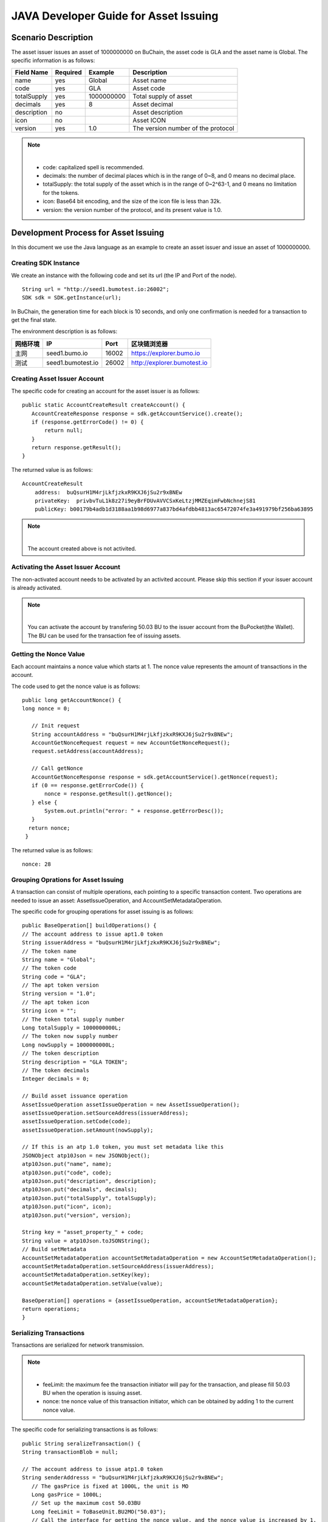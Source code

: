 JAVA Developer Guide for Asset Issuing
=======================================

Scenario Description
--------------------

The asset issuer issues an asset of 1000000000 on BuChain, the asset code is GLA and the asset name is Global. 
The specific information is as follows:

+-------------------------+----------+------------------+------------------------+
| Field Name              | Required | Example          | Description            |
+=========================+==========+==================+========================+
| name                    | yes      | Global           | Asset name             |
+-------------------------+----------+------------------+------------------------+
| code                    | yes      | GLA              | Asset code             |
+-------------------------+----------+------------------+------------------------+
| totalSupply             | yes      | 1000000000       | Total supply of asset  |
+-------------------------+----------+------------------+------------------------+
| decimals                | yes      | 8                | Asset decimal          |
+-------------------------+----------+------------------+------------------------+
| description             | no       |                  | Asset description      |
+-------------------------+----------+------------------+------------------------+
| icon                    | no       |                  | Asset ICON             |
+-------------------------+----------+------------------+------------------------+   
| version                 | yes      | 1.0              | The version number of  |     
|                         |          |                  | the protocol           |
+-------------------------+----------+------------------+------------------------+

.. note:: |
       - code: capitalized spell is recommended.

       - decimals: the number of decimal places which is in the range of 0~8, and 0 means no decimal place.

       - totalSupply: the total supply of the asset which is in the range of 0~2^63-1, and 0 means no limitation for the tokens.
      
       - icon:  Base64 bit encoding, and the size of the icon file is less than 32k.

       - version: the version number of the protocol, and its present value is 1.0.
        



Development Process for Asset Issuing
--------------------------------------

In this document we use the Java language as an example to create an asset issuer and issue an asset of 1000000000.

Creating SDK Instance
~~~~~~~~~~~~~~~~~~~~~~

We create an instance with the following code and set its url (the IP and Port of the node).

::

 String url = "http://seed1.bumotest.io:26002";
 SDK sdk = SDK.getInstance(url);

In BuChain, the generation time for each block is 10 seconds, and only one confirmation is needed for a transaction to get the final state.

The environment description is as follows:

+-------------------------+--------------------+------------------+----------------------------------+
| 网络环境                | IP                 | Port             | 区块链浏览器                     |
+=========================+====================+==================+==================================+
| 主网                    | seed1.bumo.io      | 16002            | https://explorer.bumo.io         |
+-------------------------+--------------------+------------------+----------------------------------+
| 测试                    | seed1.bumotest.io  | 26002            | http://explorer.bumotest.io      |
+-------------------------+--------------------+------------------+----------------------------------+

Creating Asset Issuer Account
~~~~~~~~~~~~~~~~~~~~~~~~~~~~~~~

The specific code for creating an account for the asset issuer is as follows:

::

 public static AccountCreateResult createAccount() {
    AccountCreateResponse response = sdk.getAccountService().create();
    if (response.getErrorCode() != 0) {
        return null;
    }
    return response.getResult();
 }

The returned value is as follows:

::

 AccountCreateResult
     address:  buQsurH1M4rjLkfjzkxR9KXJ6jSu2r9xBNEw
     privateKey:  privbvTuL1k8z27i9eyBrFDUvAVVCSxKeLtzjMMZEqimFwbNchnejS81
     publicKey: b00179b4adb1d3188aa1b98d6977a837bd4afdbb4813ac65472074fe3a491979bf256ba63895

.. note:: |
       The account created above is not activited.


Activating the Asset Issuer Account
~~~~~~~~~~~~~~~~~~~~~~~~~~~~~~~~~~~~

The non-activated account needs to be activated by an activited account. Please skip this section if your issuer account is already activated.

.. note:: |
       You can activate the account by transfering 50.03 BU to the issuer account from the BuPocket(the Wallet). The BU can be used for the transaction fee of issuing assets.


Getting the Nonce Value 
~~~~~~~~~~~~~~~~~~~~~~~~

Each account maintains a nonce value which starts at 1. The nonce value represents the amount of transactions in the account.

The code used to get the nonce value is as follows:

::

 public long getAccountNonce() {
 long nonce = 0;

    // Init request
    String accountAddress = "buQsurH1M4rjLkfjzkxR9KXJ6jSu2r9xBNEw";
    AccountGetNonceRequest request = new AccountGetNonceRequest();
    request.setAddress(accountAddress);

    // Call getNonce
    AccountGetNonceResponse response = sdk.getAccountService().getNonce(request);
    if (0 == response.getErrorCode()) {
        nonce = response.getResult().getNonce();
    } else {
        System.out.println("error: " + response.getErrorDesc());
    }
   return nonce;
  }

The returned value is as follows:

::

 nonce: 28

Grouping Oprations for Asset Issuing
~~~~~~~~~~~~~~~~~~~~~~~~~~~~~~~~~~~~~~

A transaction can consist of multiple operations, each pointing to a specific transaction content.
Two operations are needed to issue an asset: AssetIssueOperation, and AccountSetMetadataOperation.

The specific code for grouping operations for asset issuing is as follows:

::

    public BaseOperation[] buildOperations() {
    // The account address to issue apt1.0 token
    String issuerAddress = "buQsurH1M4rjLkfjzkxR9KXJ6jSu2r9xBNEw";
    // The token name
    String name = "Global";
    // The token code
    String code = "GLA";
    // The apt token version
    String version = "1.0";
    // The apt token icon
    String icon = "";
    // The token total supply number
    Long totalSupply = 1000000000L;
    // The token now supply number
    Long nowSupply = 1000000000L;
    // The token description
    String description = "GLA TOKEN";
    // The token decimals
    Integer decimals = 0;

    // Build asset issuance operation
    AssetIssueOperation assetIssueOperation = new AssetIssueOperation();
    assetIssueOperation.setSourceAddress(issuerAddress);
    assetIssueOperation.setCode(code);
    assetIssueOperation.setAmount(nowSupply);

    // If this is an atp 1.0 token, you must set metadata like this
    JSONObject atp10Json = new JSONObject();
    atp10Json.put("name", name);
    atp10Json.put("code", code);
    atp10Json.put("description", description);
    atp10Json.put("decimals", decimals);
    atp10Json.put("totalSupply", totalSupply);
    atp10Json.put("icon", icon);
    atp10Json.put("version", version);

    String key = "asset_property_" + code;
    String value = atp10Json.toJSONString();
    // Build setMetadata
    AccountSetMetadataOperation accountSetMetadataOperation = new AccountSetMetadataOperation();
    accountSetMetadataOperation.setSourceAddress(issuerAddress);
    accountSetMetadataOperation.setKey(key);
    accountSetMetadataOperation.setValue(value);

    BaseOperation[] operations = {assetIssueOperation, accountSetMetadataOperation};
    return operations;
    }

Serializing Transactions
~~~~~~~~~~~~~~~~~~~~~~~~~

Transactions are serialized for network transmission.


.. note:: |
       - feeLimit: the maximum fee the transaction initiator will pay for the transaction, and please fill 50.03 BU when the operation is issuing asset.

       - nonce: tne nonce value of this transaction initiator,  which can be obtained by adding 1 to the current nonce value.



The specific code for serializing transactions is as follows:

::

 public String seralizeTransaction() {
 String transactionBlob = null;

 // The account address to issue atp1.0 token
 String senderAddresss = "buQsurH1M4rjLkfjzkxR9KXJ6jSu2r9xBNEw";
    // The gasPrice is fixed at 1000L, the unit is MO
    Long gasPrice = 1000L;
    // Set up the maximum cost 50.03BU
    Long feeLimit = ToBaseUnit.BU2MO("50.03");
    // Call the interface for getting the nonce value, and the nonce value is increased by 1.
 long nonce = getAccountNonce() + 1;
 // Call the interface for grouping oprations for asset issuing.
 BaseOperation[] operations = buildOperations ();

 // Build transaction  Blob
 TransactionBuildBlobRequest transactionBuildBlobRequest = new TransactionBuildBlobRequest();
 transactionBuildBlobRequest.setSourceAddress(senderAddresss);
 transactionBuildBlobRequest.setNonce(nonce);
 transactionBuildBlobRequest.setFeeLimit(feeLimit);
 transactionBuildBlobRequest.setGasPrice(gasPrice);
 for (int i = 0; i < operations.length; i++) {
    transactionBuildBlobRequest.addOperation(operations[i]);
 }
  TransactionBuildBlobResponse transactionBuildBlobResponse = sdk.getTransactionService().buildBlob(transactionBuildBlobRequest);
  if (transactionBuildBlobResponse.getErrorCode() == 0) {
 transactionBlob = transactionBuildBlobResponse. getResult().getTransactionBlob();
 } else {
    System.out.println("error: " + transactionBuildBlobResponse.getErrorDesc());
 }
 return transactionBlob;
 }



The returned value is as follows:

::

 transactionBlob: 
  0A2462755173757248314D34726A4C6B666A7A6B7852394B584A366A537532723978424E4577101C18C0F1CED
  11220E8073A350802122462755173757248314D34726A4C6B666A7A6B7852394B584A366A537532723978424E
  45772A0B0A03474C41108094EBDC033AB6010804122462755173757248314D34726A4C6B666A7A6B7852394B5
  84A366A537532723978424E45773A8B010A1261737365745F70726F70657274795F474C4112757B22636F6465
  223A22474C41222C22746F74616C537570706C79223A313030303030303030302C22646563696D616C73223A3
  02C226E616D65223A22474C41222C2269636F6E223A22222C226465736372697074696F6E223A22474C412054
  
  
Signing Transactions
~~~~~~~~~~~~~~~~~~~~

All transactions need to be signed to be valid. Signature data and public key are gererated from the transaction by signing to it.

The specific code for signing transactions is as follows:

::

 public Signature[] signTransaction() {
    Signature[] signatures = null;
    // The account private key to issue atp1.0 token
  String senderPrivateKey = " privbvTuL1k8z27i9eyBrFDUvAVVCSxKeLtzjMMZEqimFwbNchnejS81";
 //Call the interface for serializing transactions
 String transactionBlob = seralizeTransaction();

 // Sign transaction BLob
 TransactionSignRequest transactionSignRequest = new TransactionSignRequest();
 transactionSignRequest.setBlob(transactionBlob);
 transactionSignRequest.addPrivateKey(senderPrivateKey);
 TransactionSignResponse transactionSignResponse = sdk.getTransactionService().sign(transactionSignRequest);
 if (transactionSignResponse.getErrorCode() == 0) {
    signatures = transactionSignResponse.getResult().getSignatures();
 } else {
    System.out.println("error: " + transactionSignResponse.getErrorDesc());
 }
 return signatures;
 }


The returned value is as follows:
::

 signData: 6CEA42B11253BD49E7F1A0A90EB16448C6BC35E8684588DAB8C5D77B5E771BD5C7E1718942B32F9BDE14551866C00FEBA832D92F88755226434413F98E5A990C; 
 publicKey: b00179b4adb1d3188aa1b98d6977a837bd4afdbb4813ac65472074fe3a491979bf256ba63895


Sending Transactions
~~~~~~~~~~~~~~~~~~~~~

Sending transactions refers to sending the serialized transactions and the signatures to BuChain.


The specific code for sending transactions is as follows:
::

 public String submitTransaction() {
 String  hash = null;
 // Call the interface for serializing transactions
 String transactionBlob = seralizeTransaction();
 // Call the interface for signing transactions
 Signature[] signatures = signTransaction();

 // Submit transaction
 TransactionSubmitRequest transactionSubmitRequest = new TransactionSubmitRequest();
 transactionSubmitRequest.setTransactionBlob(transactionBlob);
 transactionSubmitRequest.setSignatures(signatures);
 TransactionSubmitResponse transactionSubmitResponse = sdk.getTransactionService().submit(transactionSubmitRequest);
 if (0 == transactionSubmitResponse.getErrorCode()) {
        hash = transactionSubmitResponse.getResult().getHash();
 } else {
        System.out.println("error: " + transactionSubmitResponse.getErrorDesc());
  }
 return  hash ;
 }


The returned value is as follows:

::

 hash:  031fa9a7da6cf8777cdd55df782713d4d05e2465146a697832011b058c0a0cd8


Checking the Result of the Transaction Execution
~~~~~~~~~~~~~~~~~~~~~~~~~~~~~~~~~~~~~~~~~~~~~~~~

.. note:: |
       The result returned by sending transactions represents whether the transaction is submitted successfully, 
       and to check whether the transaction is executed successfully you have to perform one of the two operations: 


Querying from the Blockchain Browser
^^^^^^^^^^^^^^^^^^^^^^^^^^^^^^^^^^^^^^^^^^^

You can query the result from the BUMO Blockchain browser by the hash value you obtained above. The address of the main network is `<https://explorer.bumo.io>`_ and the address of the test network is  `<http://explorer.bumotest.io>`_：

|BUBrowser|

The result returned is as follows:

|execution_result_of_transaction|


Querying by Calling the Interface
^^^^^^^^^^^^^^^^^^^^^^^^^^^^^^^^^^

The specific code to call the interface is as follows:

::

 public boolean checkTransactionStatus() {
    Boolean transactionStatus = false;
    // Call the interface for sending transactions
 String txHash = submitTransaction();
 // Wait for 10 seconds for the execution of the transaction
 try {
    Thread.sleep(10000);
 } catch (InterruptedException e) {
    e.printStackTrace();
 }
 // Init request
 TransactionGetInfoRequest request = new TransactionGetInfoRequest();
 request.setHash(txHash);

 // Call getInfo
 TransactionGetInfoResponse response = sdk.getTransactionService().getInfo(request);
 if (response.getErrorCode() == 0) {
    transactionStatus = true;
 } else {
    System.out.println("error: " + response.getErrorDesc());
  }
 return transactionStatus;
 }


The returned value is as follows:

::
 
 transactionStatus: true


.. |BUBrowser| image:: /image/BUBrowser.png
.. |execution_result_of_transaction| image:: /image/execution_result_of_transaction.png